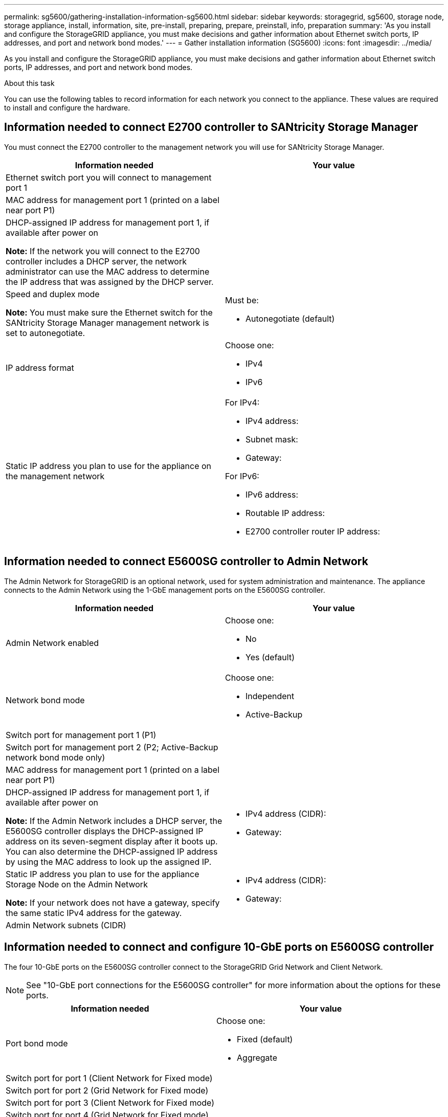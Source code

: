 ---
permalink: sg5600/gathering-installation-information-sg5600.html
sidebar: sidebar
keywords: storagegrid, sg5600, storage node, storage appliance, install, information, site, pre-install, preparing, prepare, preinstall, info, preparation
summary: 'As you install and configure the StorageGRID appliance, you must make decisions and gather information about Ethernet switch ports, IP addresses, and port and network bond modes.'
---
= Gather installation information (SG5600)
:icons: font
:imagesdir: ../media/

[.lead]
As you install and configure the StorageGRID appliance, you must make decisions and gather information about Ethernet switch ports, IP addresses, and port and network bond modes.

.About this task

You can use the following tables to record information for each network you connect to the appliance. These values are required to install and configure the hardware.

== Information needed to connect E2700 controller to SANtricity Storage Manager

You must connect the E2700 controller to the management network you will use for SANtricity Storage Manager.

[options="header"]
|===
| Information needed| Your value
a|
Ethernet switch port you will connect to management port 1
a|

a|
MAC address for management port 1 (printed on a label near port P1)
a|

a|
DHCP-assigned IP address for management port 1, if available after power on

*Note:* If the network you will connect to the E2700 controller includes a DHCP server, the network administrator can use the MAC address to determine the IP address that was assigned by the DHCP server.

a|

a|
Speed and duplex mode

*Note:* You must make sure the Ethernet switch for the SANtricity Storage Manager management network is set to autonegotiate.

a|
Must be:

* Autonegotiate (default)

a|
IP address format
a|
Choose one:

* IPv4
* IPv6

a|
Static IP address you plan to use for the appliance on the management network
a|
For IPv4:

* IPv4 address:
* Subnet mask:
* Gateway:

For IPv6:

* IPv6 address:
* Routable IP address:
* E2700 controller router IP address:
|===

== Information needed to connect E5600SG controller to Admin Network

The Admin Network for StorageGRID is an optional network, used for system administration and maintenance. The appliance connects to the Admin Network using the 1-GbE management ports on the E5600SG controller.

[options="header"]
|===
| Information needed| Your value
a|
Admin Network enabled
a|
Choose one:

* No
* Yes (default)

a|
Network bond mode
a|
Choose one:

* Independent
* Active-Backup

a|
Switch port for management port 1 (P1)
a|

a|
Switch port for management port 2 (P2; Active-Backup network bond mode only)
a|

a|
MAC address for management port 1 (printed on a label near port P1)
a|

a|
DHCP-assigned IP address for management port 1, if available after power on

*Note:* If the Admin Network includes a DHCP server, the E5600SG controller displays the DHCP-assigned IP address on its seven-segment display after it boots up. You can also determine the DHCP-assigned IP address by using the MAC address to look up the assigned IP.

a|

* IPv4 address (CIDR):
* Gateway:

a|
Static IP address you plan to use for the appliance Storage Node on the Admin Network

*Note:* If your network does not have a gateway, specify the same static IPv4 address for the gateway.

a|

* IPv4 address (CIDR):
* Gateway:

a|
Admin Network subnets (CIDR)
a|

|===

== Information needed to connect and configure 10-GbE ports on E5600SG controller

The four 10-GbE ports on the E5600SG controller connect to the StorageGRID Grid Network and Client Network.

NOTE: See "10-GbE port connections for the E5600SG controller" for more information about the options for these
ports.

[options="header"]
|===
| Information needed| Your value
a|
Port bond mode

a|
Choose one:

* Fixed (default)
* Aggregate

a|
Switch port for port 1 (Client Network for Fixed mode)

a|

a|
Switch port for port 2 (Grid Network for Fixed mode)

a|

a|
Switch port for port 3 (Client Network for Fixed mode)

a|

a|
Switch port for port 4 (Grid Network for Fixed mode)

a|

|===

== Information needed to connect E5600SG controller to Grid Network

The Grid Network for StorageGRID is a required network, used for all internal StorageGRID traffic. The appliance connects to the Grid Network using the 10-GbE ports on the E5600SG controller.

NOTE: See "10-GbE port connections for the E5600SG controller" for more information about the options for these
ports.

[options="header"]
|===
| Information needed| Your value
a|
Network bond mode
a|
Choose one:

* Active-Backup (default)
* LACP (802.3ad)

a|
VLAN tagging enabled
a|
Choose one:

* No (default)
* Yes

a|
VLAN tag(if VLAN tagging is enabled)

a|
Enter a value between 0 and 4095:
a|
DHCP-assigned IP address for the Grid Network, if available after power on

*Note:* If the Grid Network includes a DHCP server, the E5600SG controller displays the DHCP-assigned IP address for the Grid Network on its seven-segment display after it boots up.

a|

* IPv4 address (CIDR):
* Gateway:

a|
Static IP address you plan to use for the appliance Storage Node on the Grid Network

*Note:* If your network does not have a gateway, specify the same static IPv4 address for the gateway.

a|

* IPv4 address (CIDR):
* Gateway:

a|
Grid Network subnets (CIDR)

*Note:* If the Client Network is not enabled, the default route on the controller will use the gateway specified here.

a|

|===

== Information needed to connect E5600SG controller to Client Network

The Client Network for StorageGRID is an optional network, used to provides client protocol access to the grid. The appliance connects to the Client Network using the 10-GbE ports on the E5600SG controller.

NOTE: See "10-GbE port connections for the E5600SG controller" for more information about the options for these
ports.

[options="header"]
|===
| Information needed| Your value
a|
Client Network enabled
a|
Choose one:

* No (default)
* Yes

a|
Network bond mode
a|
Choose one:

* Active-Backup (default)
* LACP (802.3ad)

a|
VLAN tagging enabled
a|
Choose one:

* No (default)
* Yes

a|
VLAN tag(if VLAN tagging is enabled)

a|
Enter a value between 0 and 4095:
a|
DHCP-assigned IP address for the Client Network, if available after power on
a|

* IPv4 address (CIDR):
* Gateway:

a|
Static IP address you plan to use for the appliance Storage Node on the Client Network

*Note:* If the Client Network is enabled, the default route on the controller will use the gateway specified here.

a|

* IPv4 address (CIDR):
* Gateway:

|===

.Related information

xref:reviewing-appliance-network-connections-sg5600.adoc[Review appliance network connections (SG5600)]

xref:configuring-hardware.adoc[Configure hardware (SG5600)]

xref:port-bond-modes-for-e5600sg-controller-ports.adoc[Port bond modes for E5600SG controller ports]

